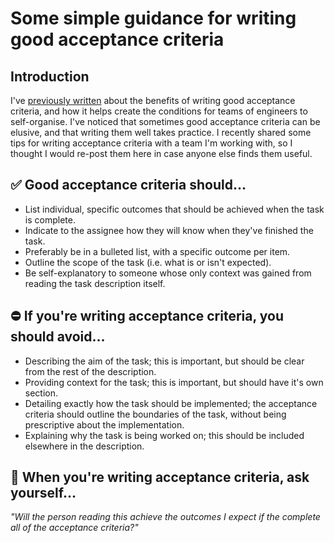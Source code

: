 #+options: toc:nil
* Some simple guidance for writing good acceptance criteria
** Introduction
I've [[file:2022-10-19-what-i-learned-from-a-new-project.md][previously written]] about the benefits of writing good acceptance criteria, and how it helps create the conditions for teams of engineers to self-organise. I've noticed that sometimes good acceptance criteria can be elusive, and that writing them well takes practice. I recently shared some tips for writing acceptance criteria with a team I'm working with, so I thought I would re-post them here in case anyone else finds them useful.
** ✅ Good acceptance criteria should...
- List individual, specific outcomes that should be achieved when the task is complete.
- Indicate to the assignee how they will know when they've finished the task.
- Preferably be in a bulleted list, with a specific outcome per item.
- Outline the scope of the task (i.e. what is or isn't expected).
- Be self-explanatory to someone whose only context was gained from reading the task description itself.
** ⛔ If you're writing acceptance criteria, you should avoid...
- Describing the aim of the task; this is important, but should be clear from the rest of the description.
- Providing context for the task; this is important, but should have it's own section.
- Detailing exactly how the task should be implemented; the acceptance criteria should outline the boundaries of the task, without being prescriptive about the implementation.
- Explaining why the task is being worked on; this should be included elsewhere in the description.
** 💭 When you're writing acceptance criteria, ask yourself...
/"Will the person reading this achieve the outcomes I expect if the complete all of the acceptance criteria?"/
